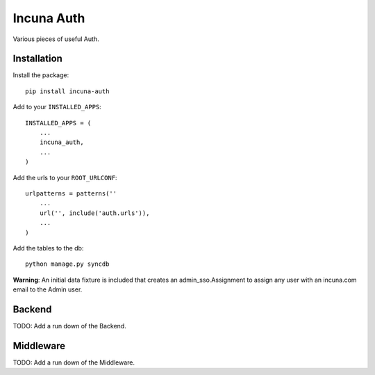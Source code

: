 Incuna Auth
-----------
Various pieces of useful Auth.

Installation
~~~~~~~~~~~~
Install the package::

    pip install incuna-auth

Add to your ``INSTALLED_APPS``::

    INSTALLED_APPS = (
        ...
        incuna_auth,
        ...
    )

Add the urls to your ``ROOT_URLCONF``::

    urlpatterns = patterns(''
        ...
        url('', include('auth.urls')),
        ...
    )

Add the tables to the db::

    python manage.py syncdb

**Warning**: An initial data fixture is included that creates an admin_sso.Assignment to assign any user with an incuna.com email to the Admin user.

Backend
~~~~~~~
TODO: Add a run down of the Backend.

Middleware
~~~~~~~~~~
TODO: Add a run down of the Middleware.

